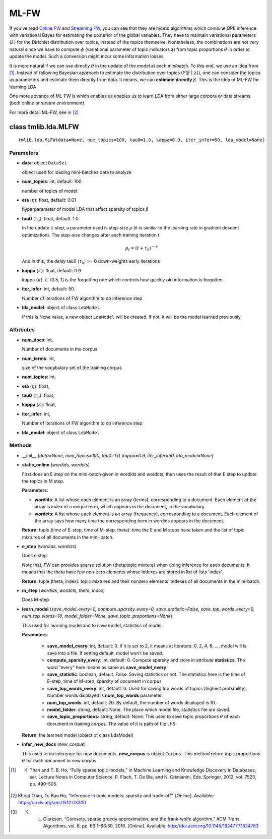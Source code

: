 =====
ML-FW
=====

If you've read `Online FW`_ and `Streaming FW`_, you can see that they are hybrid algorithms which combine OPE inference with variational Bayes for estimating the posterior of the global variables. They have to maintain variational parameters (:math:`\lambda`) for the
Dirichlet distribution over topics, instead of the topics themselve. Nonetheless, the combinations are not very natural since we have to compute :math:`\phi` (variational parameter of topic indicators **z**) from topic proportions :math:`\theta` in order to update the model. Such a conversion might incur some information losses

It is more natural if we can use directly :math:`\theta` in the update of the model at each minibatch. To this end, we use an idea from [1]_. Instead of following Bayesian approach to estimate the distribution over topics (P(:math:`\beta` | :math:`\lambda`)), one can consider the topics as parameters and estimate them directly from data. It means, we can **estimate directly** :math:`\beta`. This is the idea of ML-FW for learning LDA

One more advance of ML-FW is which enables us enables us to learn LDA from either large corpora or data streams (both online or stream environment)

For more detail ML-FW, see in [2]_

.. _Online FW: ./online_ope.rst
.. _Streaming FW: ./streaming_ope.rst

----------------------------------------
class tmlib.lda.MLFW
----------------------------------------

::

  tmlib.lda.MLFW(data=None, num_topics=100, tau0=1.0, kappa=0.9, iter_infer=50, lda_model=None)

Parameters
==========

- **data**: object ``DataSet``

  object used for loading mini-batches data to analyze 

- **num_topics**: int, default: 100

  number of topics of model.

- **eta** (:math:`\eta`): float, default: 0.01 

  hyperparameter of model LDA that affect sparsity of topics :math:`\beta`

- **tau0** (:math:`\tau_{0}`): float, default: 1.0

  In the update :math:`\lambda` step, a parameter used is step-size :math:`\rho` (it is similar to the learning rate in gradient descent optimization). The step-size changes after each training iteration t

  .. math::

     \rho_t = (t + \tau_0)^{-\kappa}

  And in this, the `delay` tau0 (:math:`\tau_{0}`) >= 0 down-weights early iterations

- **kappa** (:math:`\kappa`): float, default: 0.9

  kappa (:math:`\kappa`) :math:`\in` (0.5, 1] is the forgetting rate which controls how quickly old information is forgotten

- **iter_infer**: int, default: 50.

  Number of iterations of FW algorithm to do inference step

- **lda_model**: object of class ``LdaModel``.

  If this is None value, a new object ``LdaModel`` will be created. If not, it will be the model learned previously

Attributes
==========

- **num_docs**: int,
  
  Number of documents in the corpus.

- **num_terms**: int,

  size of the vocabulary set of the training corpus

- **num_topics**: int, 

- **eta** (:math:`\eta`): float, 

- **tau0** (:math:`\tau_{0}`): float, 

- **kappa** (:math:`\kappa`): float, 

- **iter_infer**: int,

  Number of iterations of FW algorithm to do inference step

- **lda_model**: object of class ``LdaModel``


Methods
=======

- __init__ (*data=None, num_topics=100, tau0=1.0, kappa=0.9, iter_infer=50, lda_model=None*)

- **static_online** (*wordids, wordcts*)

  First does an E step on the mini-batch given in wordids and wordcts, then uses the result of that E step to update the topics in M step.

  **Parameters**:

  - **wordids**: A list whose each element is an array (terms), corresponding to a document. Each element of the array is index of a unique term, which appears in the document, in the vocabulary.
  - **wordcts**: A list whose each element is an array (frequency), corresponding to a document. Each element of the array says how many time the corresponding term in wordids appears in the document.
    
  **Return**: tuple (time of E-step, time of M-step, theta): time the E and M steps have taken and the list of topic mixtures of all documents in the mini-batch. 

- **e_step** (*wordids, wordcts*)

  Does e step
  
  Note that, FW can provides sparse solution (theta:topic mixture) when doing inference for each documents. It means that the theta have few non-zero elements whose indexes are stored in list of lists 'index'.

  **Return**: tuple (theta, index): topic mixtures and their nonzero elements' indexes of all documents in the mini-batch.

- **m_step** (*wordids, wordcts, theta, index*)

  Does M-step

- **learn_model** (*save_model_every=0, compute_sparsity_every=0, save_statistic=False, save_top_words_every=0, num_top_words=10, model_folder=None, save_topic_proportions=None*)

  This used for learning model and to save model, statistics of model. 

  **Parameters**:

    - **save_model_every**: int, default: 0. If it is set to 2, it means at iterators: 0, 2, 4, 6, ..., model will is save into a file. If setting default, model won't be saved.

    - **compute_sparsity_every**: int, default: 0. Compute sparsity and store in attribute **statistics**. The word "every" here means as same as **save_model_every**

    - **save_statistic**: boolean, default: False. Saving statistics or not. The statistics here is the time of E-step, time of M-step, sparsity of document in corpus

    - **save_top_words_every**: int, default: 0. Used for saving top words of topics (highest probability). Number words displayed is **num_top_words** parameter.

    - **num_top_words**: int, default: 20. By default, the number of words displayed is 10.

    - **model_folder**: string, default: None. The place which model file, statistics file are saved.

    - **save_topic_proportions**: string, default: None. This used to save topic proportions :math:`\theta` of each document in training corpus. The value of it is path of file ``.h5``  

  **Return**: the learned model (object of class LdaModel)

- **infer_new_docs** (*new_corpus*)

  This used to do inference for new documents. **new_corpus** is object ``Corpus``. This method return topic proportions :math:`\theta` for each document in new corpus

.. [1] K. Than and T. B. Ho, “Fully sparse topic models,” in Machine Learning and Knowledge Discovery in Databases, ser. Lecture Notes in Computer Science, P. Flach, T. De Bie, and N. Cristianini, Eds. Springer, 2012, vol. 7523, pp. 490–505.

.. [2] Khoat Than, Tu Bao Ho, “Inference in topic models: sparsity and trade-off”. [Online]. Available: https://arxiv.org/abs/1512.03300
  
.. [3] K. L. Clarkson, “Coresets, sparse greedy approximation, and the frank-wolfe algorithm,” ACM Trans. Algorithms, vol. 6, pp. 63:1–63:30, 2010. [Online]. Available: http://doi.acm.org/10.1145/1824777.1824783
